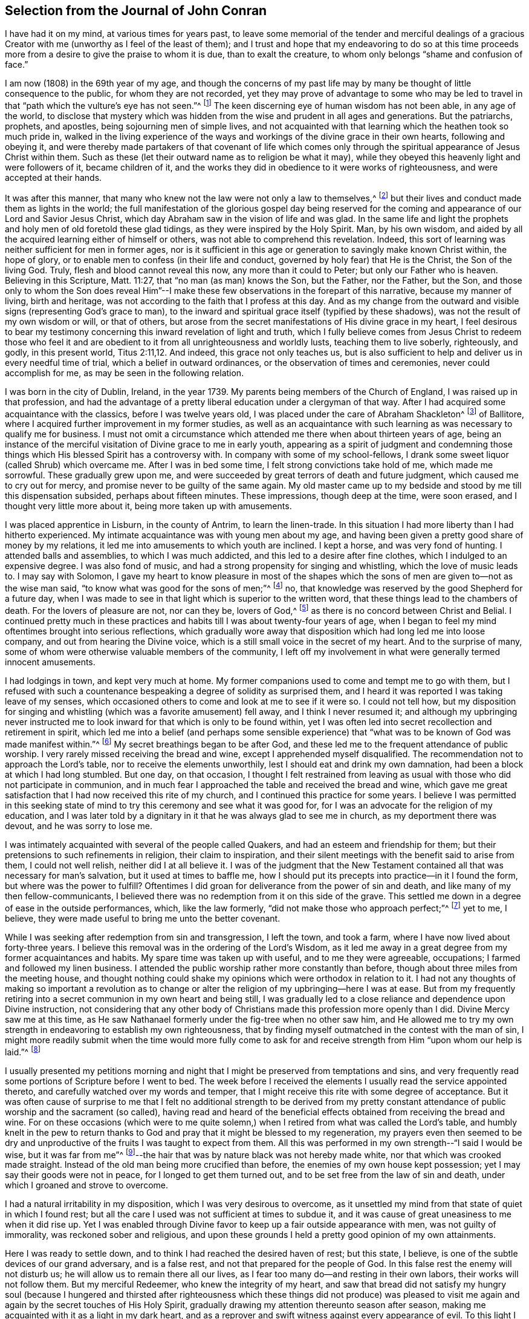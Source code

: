 == Selection from the Journal of John Conran

I have had it on my mind, at various times for years past,
to leave some memorial of the tender and merciful dealings of a
gracious Creator with me (unworthy as I feel of the least of them);
and I trust and hope that my endeavoring to do so at this time
proceeds more from a desire to give the praise to whom it is due,
than to exalt the creature, to whom only belongs "`shame and confusion of face.`"

I am now (1808) in the 69th year of my age,
and though the concerns of my past life may by many
be thought of little consequence to the public,
for whom they are not recorded,
yet they may prove of advantage to some who may be led to
travel in that "`path which the vulture`'s eye has not seen.`"^
footnote:[Job 28:7]
The keen discerning eye of human wisdom has not been able, in any age of the world,
to disclose that mystery which was hidden from the
wise and prudent in all ages and generations.
But the patriarchs, prophets, and apostles, being sojourning men of simple lives,
and not acquainted with that learning which the heathen took so much pride in,
walked in the living experience of the ways and workings
of the divine grace in their own hearts,
following and obeying it,
and were thereby made partakers of that covenant of life which comes only
through the spiritual appearance of Jesus Christ within them.
Such as these (let their outward name as to religion be what it may),
while they obeyed this heavenly light and were followers of it, became children of it,
and the works they did in obedience to it were works of righteousness,
and were accepted at their hands.

It was after this manner,
that many who knew not the law were not only a law to themselves,^
footnote:[Romans 2:14]
but their lives and conduct made them as lights in the world;
the full manifestation of the glorious gospel day being reserved
for the coming and appearance of our Lord and Savior Jesus Christ,
which day Abraham saw in the vision of life and was glad.
In the same life and light the prophets and holy men of old foretold these glad tidings,
as they were inspired by the Holy Spirit.
Man, by his own wisdom,
and aided by all the acquired learning either of himself or others,
was not able to comprehend this revelation.
Indeed, this sort of learning was neither sufficient for men in former ages,
nor is it sufficient in this age or generation to savingly make known Christ within,
the hope of glory, or to enable men to confess (in their life and conduct,
governed by holy fear) that He is the Christ, the Son of the living God.
Truly, flesh and blood cannot reveal this now, any more than it could to Peter;
but only our Father who is heaven.
Believing in this Scripture, Matt.
11:27, that "`no man (as man) knows the Son, but the Father, nor the Father, but the Son,
and those only to whom the Son does reveal Him`"--I make
these few observations in the forepart of this narrative,
because my manner of living, birth and heritage,
was not according to the faith that I profess at this day.
And as my change from the outward and visible signs (representing God`'s grace to man),
to the inward and spiritual grace itself (typified by these shadows),
was not the result of my own wisdom or will, or that of others,
but arose from the secret manifestations of His divine grace in my heart,
I feel desirous to bear my testimony concerning this
inward revelation of light and truth,
which I fully believe comes from Jesus Christ to redeem those who feel
it and are obedient to it from all unrighteousness and worldly lusts,
teaching them to live soberly, righteously, and godly, in this present world, Titus 2:11,12.
And indeed, this grace not only teaches us,
but is also sufficient to help and deliver us in every needful time of trial,
which a belief in outward ordinances, or the observation of times and ceremonies,
never could accomplish for me, as may be seen in the following relation.

I was born in the city of Dublin, Ireland, in the year 1739.
My parents being members of the Church of England, I was raised up in that profession,
and had the advantage of a pretty liberal education under a clergyman of that way.
After I had acquired some acquaintance with the classics, before I was twelve years old,
I was placed under the care of Abraham Shackleton^
footnote:[Abraham Shackleton was a well-known and
highly-respected elder in the Society of Friends.
He opened a boarding school in Ballitore, Ireland, in 1726,
and continued as head-master until 1756 when the administration of the
school was passed down to his able and pious son Richard Shackleton.]
of Ballitore, where I acquired further improvement in my former studies,
as well as an acquaintance with such learning as was necessary to qualify me for business.
I must not omit a circumstance which attended me there when about thirteen years of age,
being an instance of the merciful visitation of Divine grace to me in early youth,
appearing as a spirit of judgment and condemning those things
which His blessed Spirit has a controversy with.
In company with some of my school-fellows,
I drank some sweet liquor (called Shrub) which overcame me.
After I was in bed some time, I felt strong convictions take hold of me,
which made me sorrowful.
These gradually grew upon me,
and were succeeded by great terrors of death and future judgment,
which caused me to cry out for mercy, and promise never to be guilty of the same again.
My old master came up to my bedside and stood by me till this dispensation subsided,
perhaps about fifteen minutes.
These impressions, though deep at the time, were soon erased,
and I thought very little more about it, being more taken up with amusements.

I was placed apprentice in Lisburn, in the county of Antrim, to learn the linen-trade.
In this situation I had more liberty than I had hitherto experienced.
My intimate acquaintance was with young men about my age,
and having been given a pretty good share of money by my relations,
it led me into amusements to which youth are inclined.
I kept a horse, and was very fond of hunting.
I attended balls and assemblies, to which I was much addicted,
and this led to a desire after fine clothes, which I indulged to an expensive degree.
I was also fond of music, and had a strong propensity for singing and whistling,
which the love of music leads to.
I may say with Solomon,
I gave my heart to know pleasure in most of the shapes which
the sons of men are given to--not as the wise man said,
"`to know what was good for the sons of men;`"^
footnote:[Ecclesiastes 2:3]
no, that knowledge was reserved by the good Shepherd for a future day,
when I was made to see in that light which is superior to the written word,
that these things lead to the chambers of death.
For the lovers of pleasure are not, nor can they be, lovers of God,^
footnote:[1 Timothy 5:6]
as there is no concord between Christ and Belial.
I continued pretty much in these practices and habits
till I was about twenty-four years of age,
when I began to feel my mind oftentimes brought into serious reflections,
which gradually wore away that disposition which had long led me into loose company,
and out from hearing the Divine voice,
which is a still small voice in the secret of my heart.
And to the surprise of many,
some of whom were otherwise valuable members of the community,
I left off my involvement in what were generally termed innocent amusements.

I had lodgings in town, and kept very much at home.
My former companions used to come and tempt me to go with them,
but I refused with such a countenance bespeaking a degree of solidity as surprised them,
and I heard it was reported I was taking leave of my senses,
which occasioned others to come and look at me to see if it were so.
I could not tell how,
but my disposition for singing and whistling (which was a favorite amusement) fell away,
and I think I never resumed it;
and although my upbringing never instructed me to
look inward for that which is only to be found within,
yet I was often led into secret recollection and retirement in spirit,
which led me into a belief (and perhaps some sensible experience)
that "`what was to be known of God was made manifest within.`"^
footnote:[Romans 1:19]
My secret breathings began to be after God,
and these led me to the frequent attendance of public worship.
I very rarely missed receiving the bread and wine,
except I apprehended myself disqualified.
The recommendation not to approach the Lord`'s table,
nor to receive the elements unworthily, lest I should eat and drink my own damnation,
had been a block at which I had long stumbled.
But one day, on that occasion,
I thought I felt restrained from leaving as usual
with those who did not participate in communion,
and in much fear I approached the table and received the bread and wine,
which gave me great satisfaction that I had now received this rite of my church,
and I continued this practice for some years.
I believe I was permitted in this seeking state of mind
to try this ceremony and see what it was good for,
for I was an advocate for the religion of my education,
and I was later told by a dignitary in it that he was always glad to see me in church,
as my deportment there was devout, and he was sorry to lose me.

I was intimately acquainted with several of the people called Quakers,
and had an esteem and friendship for them;
but their pretensions to such refinements in religion, their claim to inspiration,
and their silent meetings with the benefit said to arise from them,
I could not well relish, neither did I at all believe it.
I was of the judgment that the New Testament contained
all that was necessary for man`'s salvation,
but it used at times to baffle me,
how I should put its precepts into practice--in it I found the form,
but where was the power to fulfill?
Oftentimes I did groan for deliverance from the power of sin and death,
and like many of my then fellow-communicants,
I believed there was no redemption from it on this side of the grave.
This settled me down in a degree of ease in the outside performances, which,
like the law formerly, "`did not make those who approach perfect;`"^
footnote:[Hebrews 10:1]
yet to me, I believe, they were made useful to bring me unto the better covenant.

While I was seeking after redemption from sin and transgression, I left the town,
and took a farm, where I have now lived about forty-three years.
I believe this removal was in the ordering of the Lord`'s Wisdom,
as it led me away in a great degree from my former acquaintances and habits.
My spare time was taken up with useful, and to me they were agreeable, occupations;
I farmed and followed my linen business.
I attended the public worship rather more constantly than before,
though about three miles from the meeting house,
and thought nothing could shake my opinions which were orthodox in relation to it.
I had not any thoughts of making so important a revolution as to
change or alter the religion of my upbringing--here I was at ease.
But from my frequently retiring into a secret communion in my own heart and being still,
I was gradually led to a close reliance and dependence upon Divine instruction,
not considering that any other body of Christians
made this profession more openly than I did.
Divine Mercy saw me at this time,
as He saw Nathanael formerly under the fig-tree when no other saw him,
and He allowed me to try my own strength in endeavoring to establish my own righteousness,
that by finding myself outmatched in the contest with the man of sin,
I might more readily submit when the time would more fully come to ask
for and receive strength from Him "`upon whom our help is laid.`"^
footnote:[Psalm 89:19]

I usually presented my petitions morning and night
that I might be preserved from temptations and sins,
and very frequently read some portions of Scripture before I went to bed.
The week before I received the elements I usually read the service appointed thereto,
and carefully watched over my words and temper,
that I might receive this rite with some degree of acceptance.
But it was often cause of surprise to me that I felt no additional strength to be derived
from my pretty constant attendance of public worship and the sacrament (so called),
having read and heard of the beneficial effects obtained
from receiving the bread and wine.
For on these occasions (which were to me quite solemn,)
when I retired from what was called the Lord`'s table,
and humbly knelt in the pew to return thanks to God
and pray that it might be blessed to my regeneration,
my prayers even then seemed to be dry and unproductive
of the fruits I was taught to expect from them.
All this was performed in my own strength--"`I said I would be wise,
but it was far from me`"^
footnote:[Ecclesiastes 7:23]--the hair that was by
nature black was not hereby made white,
nor that which was crooked made straight.
Instead of the old man being more crucified than before,
the enemies of my own house kept possession; yet I may say their goods were not in peace,
for I longed to get them turned out, and to be set free from the law of sin and death,
under which I groaned and strove to overcome.

I had a natural irritability in my disposition, which I was very desirous to overcome,
as it unsettled my mind from that state of quiet in which I found rest;
but all the care I used was not sufficient at times to subdue it,
and it was cause of great uneasiness to me when it did rise up.
Yet I was enabled through Divine favor to keep up a fair outside appearance with men,
was not guilty of immorality, was reckoned sober and religious,
and upon these grounds I held a pretty good opinion of my own attainments.

Here I was ready to settle down, and to think I had reached the desired haven of rest;
but this state, I believe, is one of the subtle devices of our grand adversary,
and is a false rest, and not that prepared for the people of God.
In this false rest the enemy will not disturb us;
he will allow us to remain there all our lives,
as I fear too many do--and resting in their own labors, their works will not follow them.
But my merciful Redeemer, who knew the integrity of my heart,
and saw that bread did not satisfy my hungry soul (because I hungered and thirsted
after righteousness which these things did not produce) was pleased to visit
me again and again by the secret touches of His Holy Spirit,
gradually drawing my attention thereunto season after season,
making me acquainted with it as a light in my dark heart,
and as a reprover and swift witness against every appearance of evil.
To this light I gave heed, and rejoiced in it,
but I must say I then knew it not as I have since come to know it.
I believed it was divine,
but my mind being so limited by the prejudices of my upbringing
in favor of that religious profession I was taught to believe in,
I did not look for, neither did I expect to feel _in myself,_
the second appearance of our Lord Jesus Christ without sin unto salvation.^
footnote:[Hebrews 9:28]

My views and expectations were outward, my worship was only in the outward court,
which was trodden by the Gentile spirit.^
footnote:[Revelation 11:2]
I sought for Him without,
whom my soul secretly desired to find--a Savior who
was promised to save us _from_ our sins, and not _in_ them.
Sin had become so exceedingly sinful to me, that my cry at times was, "`a Redeemer,
or I perish;`"--but I found Him not--I was seeking the living amongst the dead,
and the outward law could not make perfect those who draw near.
He whom I was seeking had risen,
and the day was coming upon me that these empty forms and shadows were to flee away.
All my endeavors in my own strength, will, and wisdom, proved ineffectual,
but the Sun of Righteousness was now arising with healing in His wings,
in order to bring forth that life in me which is hid with Christ in God.
And when the day of the Lord`'s power came upon all those things I thought so much of--like
my attainments in a religious life and conduct--it burned as an oven,
and consumed everything of that nature,
that the Lord alone might rule and reign in my heart, whose right it is.
My righteousness appeared to be as filthy rags,
and was not sufficient to cover my nakedness.
I could then say with holy Job, "`Naked I came into the world,
and naked I shall go out,`"^
footnote:[Job 1:21]
and unless You, oh Lord, cover me with a new garment,
this fig-leaf covering cannot hide me from your judgments--which
judgments then began to be revealed in my soul.

I had been in the practice of going occasionally
to the meetings of Friends for years past,
but as my spirit began to long after more durable riches than I had already obtained,
I attended them more frequently; yet cannot say I felt myself much benefited thereby.
For, although I knew the people called Quakers made profession
of a more spiritual religion than other people in this land,
I was not then capable of forming a just judgment of that which
I had only heard of by the hearing of the outward ear.
My spiritual eye had not been then anointed,
by which alone I could see the wonders of the new creation of God,
in and through His dear Son, Christ Jesus.
The time had not yet come that the Lord would enter into His temple,
and the earth would be moved at His divine presence,
who indeed is the Lord of the whole earth, and worthy to be feared, honored, and obeyed!

While I was in this seeking frame of mind, I attended a Province Meeting held in Lurgan.
In the first sitting a Friend spoke upon this portion of Scripture, "`Behold,
I stand at the door and knock: if any man hears My voice and opens the door,
I will come in to him, and will dine with him and he with Me.`"^
footnote:[Revelation 3:20]
I did not find this testimony produced any good effect in me,
for I was built up in a good opinion of the religious profession of my education,
and I did not see much in the lives and conducts of many amongst the Quakers
that induced me to give them much preference over my fellow-professors.
Moreover, I did not comprehend the nature or use of silent meetings.
There was a Friend there from Pennsylvania named Robert Willis,
who I think was silent in that sitting.
Upon Friends gathering into the Meeting for Discipline, I went in,
not knowing the impropriety of it;
and though there were doorkeepers they let me pass
on as they observed a solemnity in my countenance.
During the pause of silence Robert Willis spoke.
What he said I could not tell, for my mind was gathered into inward silence;
but such a power broke in upon me that I was greatly broken into tears,
and my whole body was shaken in an extraordinary manner,
attended by a feeling of divine Life to arise within me.
And though it brought a spirit of judgment with it, yet it left a healing virtue,
so that I then thought I would not be ashamed to
confess to the Truth in the public streets,
let the shame be ever so great.
The cross then was nothing to me when compared with
the treasure which I found hidden in my heart.
I was then determined to sell all,
so that I could gain this pearl which I had been
searching for so long in vain among the rubbish.
Oh, I remember that day, how I did rejoice!
A new song was put into my mouth, even praises to my God!

I do not expect any other but that this statement will be called enthusiasm,^
footnote:[_Enthusiasm_ was a word frequently used at this
time to refer to religious fanaticism or emotionalism.]
or the effects of a disturbed or warm imagination,
by those who have never been acquainted in themselves
with the like happy and blessed experience,
which I call (with respect to myself) the beginning
of the new creation of God in Christ Jesus.
The Gospel, in the days of the first messengers,
was termed "`foolishness`" by the worldly-wise and prudent.
An eminent preacher of it was told that "`too much learning had made him mad.`"^
footnote:[Acts 26:24]
Indeed,
their lives were counted as madness because the life they then lived was in Christ Jesus,
while the lives of those who condemned them were after the flesh, fulfilling its lusts.
On the other hand, I fear there are many who make a profession with me of these things,
and yet do not truly comprehend them;
for we have nothing that is good but what is given to us by God,
and if we are not concerned to ask wisdom from Him, we shall not receive it,
for the promise remains to be to those who ask.
Some among us do ask, but they ask amiss,
asking something from the outward form which it cannot give.
To these states I shall not use any reasoning to strive to convince them of their error,
having the experience in myself how hard, no, I may say,
_how impossible_ it would have been to have convinced me of
these truths until Divine Mercy was extended to me.
But by a simple operation of His power (comparable to the clay and the spittle) He opened
my blind eyes so as in measure to enable me to see the light of His glorious countenance,
and to confess Him before men.
But I write these things for the way-faring man and woman who are traveling to Zion,
and who can read me in their own experience,
to encourage them to hold on their way and to let no discouragements
they may meet with in their wilderness travel,
cause them to look back to Egypt;
for it is only those who hold out to the end that will be saved.

I was now very much reduced to silence, and my spirit oftentimes turned inward,
waiting and looking after Him whom my soul loved.
I thought,
having found Him of whom Moses and the prophets did write--whose
blessed day Abraham saw in the vision of life,
and was glad,
and whose blood of sprinkling speaks better things than that of
Abel--that now the Egyptian bondage of sin was at an end;
which perhaps was the case with Israel formerly,
when Moses brought a message to them from the God of their fathers,
commanding Pharaoh to let Israel go and worship their God.
But spiritual Pharaoh was not to be so easily prevailed against as I thought.
When he found I was for moving out from under his government,
and journeying to the promised land,
submitting myself day after day to the guidance of
the cloud by day and the bright flame by night,
I was closely pursued by him, his horsemen and chariots,
as if they were determined I should not escape from them.
The power with which they were permitted to try me was great,
so much so that I thought there was no power so great,
not having as yet experienced the coming of Him who was stronger than they,
clothed with the power of His Father, to spoil the strong man of his goods, turn him out,
and take possession for Himself.
This is the work of regeneration,
so little known by the worldly-minded professors of Christianity.
This is the glad tidings of the gospel (the power of God),
preaching and teaching liberty to the captive,
and the opening of the prison doors to those who
had been bound by the chains of darkness and sin.
This is not the work of a day,
or of a year--perhaps it may be the work of the greatest part of our lives,
going on towards perfection as the apostle Paul declared,
"`Not that we are already perfect;`" though he had been a preacher of the great
and acceptable year of the Lord in Arabia and the nations round about.
Thus the command of our Lord and Master must be remembered in every stage of our journey,
to "`watch and pray.`"

Oh, the terrors that surrounded me by day and by night,
lest the enemy should overpower me and bring me back to the house of bondage,
now that I had been made a partaker (in some measure)
of the glorious liberty of the sons of God!
One temptation after another was presented to me,
some in the wisdom and guile of the serpent,
others in the blasphemous roars of a lion that were spiritually uttered in my hearing.
But I found by experience that my peace and safety
were found in deep retirement of spirit and silence;
and though the subtle adversary came only to kill and to destroy,
yet his waters turned God`'s mill, and drove me home,
to seek for help where help was laid; and in due time I found it to be there.
Deep indeed were my conflicts,
so that I felt willing to exchange conditions with the laboring poor,
if I might find peace with God and remission of past sins.

In Eleventh Month, 1772, I attended the Half-year`'s Meeting in Dublin.
At this time I had not made any alteration in my dress or appearance,
it was pretty much in the usual way of other people.
In one of the meetings for worship I felt my mind drawn into deep
silence--every outward consideration seemed to be withdrawn,
and a deep solemnity was the covering of my spirit, which I very much gave up to,
having found my strength at times renewed by it.
At this time Robert Willis stood up, and what he delivered I believe I did not then know,
nor have I since,
but I felt my lost state and condition so set before me in the secret of my soul,
that with the anguish of it I cried for mercy;
for I thought the pit was open and ready to receive me,
and all the horrors of it surrounded me.
This visitation of judgment, with the terrors attending on it,
brought me very deep and low in my mind,
but I found the Divine fear to operate as a fountain of life,
preserving me more from the snares of sin and death than the many years of will-worship^
footnote:[Will-worship is a term used to refer to
any form of worship that is according to the will,
time, and resources of man.
See Colossians 2:23 KJV]
I had formerly been in the practice of.
I could now say, from a fearful experience, that my Redeemer lived,
and was a God near at hand and not afar off,
and that He was of purer eyes than to behold sin of any kind with any degree of approbation.
I returned home much humbled, was often in retired silence,
and diligently searched the Scriptures to find some relief to my troubled mind;
and I can bear my testimony to them, that they are the Scriptures of the Spirit of Truth,
given forth by holy men of old as they were inspired of the Holy Spirit;
for I found the same Divine Spirit bearing witness to them in my spirit,
and opening to me counsel and instruction, to my edification and comfort.

It was then that the Lord`'s judgments were revealed in my earth,
that I might thereby learn righteousness.^
footnote:[Isaiah 26:9]
All my sins and my transgressions, which were many, were set in order before me;
it appeared that a book of remembrance had been kept on high,
and that nothing was forgotten.
Oh, the terrors of those days,
when the righteous Judge of the living and the dead sat in judgment in my soul,
arrayed in terrible majesty and power,
not only to search out the most hidden things (as
if nothing was to escape His all-seeing eye),
but I was made livingly sensible that He also had the power to cast into hell.
Day after day uttered speech, and night after night declared knowledge,
that there was no repentance in the grave,
and that repentance and remission must be done in these bodies.
For hours I have been on my knees with uplifted hands, asking for mercy,
and sometimes apparently brought to the brink of everlasting
death before I could feel remission of sin.
My duty to my parents was brought under scrutiny, and I had to make a close inquiry,
in great fear; for they both were dead,
and I had now no ability to make recompense for past wrongs.
But in this I had the peaceful answer to make,
that I had not ever willfully disobliged or behaved undutifully to them.
Oh, you children, let me entreat you, in the fear of the Lord,
"`obey your parents in the Lord, for this is well-pleasing`"^
footnote:[Colossians 3:20]
in His holy sight; and you who act in a light or careless manner with your parents,
and trouble them by your disobedient conduct, I am persuaded of it,
you will have to answer for it in this world, or in that which is to come.

Now, to speak on a subject that such great numbers of people (whom I prefer over myself in
acquired knowledge and natural understanding) place so great a dependence upon,
is hard for me;
yet I cannot easily avoid relating my experience
concerning that formal religious profession I made,
when all my deeds of righteousness (so called) and unrighteousness were
brought before the great tribunal that was now set up in my heart.
I saw that when the true church fled into the wilderness,
and the great red dragon cast out his floods of persecution after her,
there was a place prepared for her there for a time, times and half a time.^
footnote:[Revelation 12:1-7]
Then it was that the wisdom of men got into dominion,
and sat as antichrist in the temple of man`'s heart,
where Christ before had sat and ruled as the Head of His church.^
footnote:[2 Thessalonians 2:3-4]
Then they apostatized from the true faith, which was His Divine gift to His church;
and having lost the light in the darkness of the human understanding,
they set up a form of godliness, denying the only power that can produce it.
And instead of the true and living faith "`which was once delivered to the saints,`"^
footnote:[Jude 1:3]
they established creeds and forms of prayer that suited every state and condition,
thereby turning the people from feeling their own states
and conditions as they really were in the sight of God.
And though men perhaps felt secretly judged for these things,
they were taught to trust in prayers and supplications made
ready for them some hundred years before they were born;
even when the Divine Spirit (who wills not the death of
him that dies) was ready to make intercession for them,
not in a set form of words aptly joined together,
but in sighs and groans which none else could utter for them.

With regard to prayers in a set form being presented
at the throne of grace by unregenerate man,
who is in a state of moral depravity--I am persuaded they are an abomination to God,
and will not meet with His acceptance.
"`First make the tree good, and the fruit will be good also;`"^
footnote:[Matthew 12:33]
but it is Christ alone, the good Husbandman, that can make the tree good,
and then He will eat of the fruit.
I was in the practice, night and morning, of saying prayers in a form,
in as humble a manner as I knew how.
This the Lord bore with in the days of my ignorance; but when in the light,
I saw how will-worship was not acceptable in His holy sight, and had forsaken it,
yet I continued for a time in this practice.
One night, as I was on my knees, I felt such a terror take hold of me,
that I quickly rose,
and never dared afterwards proceed in the same formal manner of praying.

When the true church came out of the wilderness (which she has done in these latter days^
footnote:[Referring to a return to the life and purity of primitive
Christianity experienced by many in the early Society of Friends.]),
she came out leaning on the breast of her Beloved--laying
aside all useless forms and ceremonies that do not profit,
and solely depending upon the immediate teachings of the
grace of God and the revelations of His Holy Spirit.
In this way, antichrist was dispossessed of his rule and government in the church,
and Christ took to Himself His own power and authority to rule and govern,
who also appoints His own servants,
and qualifies them for the several uses and purposes
which He (in His holy wisdom) has allotted,
sending them forth, and telling them, "`Freely you have received, freely give.`"
These seek no man`'s silver or gold, or apparel, but supply their own necessities,
and those of others, by the labor of their hands.

Although I had suffered deeply, as I thought, in the hour of judgment and of burning,
yet those things which I had suffered were only as the beginning of sorrows.
The ground of the heart was not to be lightly turned up.
No, the gospel plough needed to be introduced, the fallow ground broken up,
and I was to sow no more among thorns.
The terrors of God`'s judgments were often set before my mind,
and made such deep impressions upon me as I believe will never be erased.
It is a truth past all contradiction with me,
that the Divine Spirit will not dwell in a temple which
He has not previously cleansed in a great degree.
I speak now to you, my beloved brethren and sisters,
who have in your own experience known your measure of the depths of Satan,
and have been brought out of Egypt with a strong hand and an outstretched arm,
and have known Christ`'s baptism to be with fire and the Holy Spirit.
This is the only baptism which affords "`the answer of a good conscience towards God,`"^
footnote:[1 Peter 3:21]
and cleanses both flesh and spirit.

To relate much more of the inscrutable judgments of God,
which are past finding out except by the experience of them,
may not be needful for me to do at present.
I may say that "`day after day uttered speech,
and night after night declared knowledge.`"^
footnote:[Psalm 19:2]
Quietness succeeded these fearful voices uttered from the mount,
which came not through man nor by man; indeed,
in these things man had no share or portion.
Remission of the past sins seemed to be spoken in this quiet frame,
and a voice that said, "`go and do so no more.`"

I was now brought into the school of Christ,
to be instructed by Him in that inward law which
was to be the government of my future life.
The old wine was poured out, the old heavens were rolled up as a scroll,
and I willingly surrendered them to the fire.
I conferred no longer with flesh and blood,
but gave up to the heavenly vision and bowed down my ear to instruction,
for "`He spoke now as never man spoke.`"^
footnote:[John 7:46]
Instead of "`whetting His glittering sword and laying hold of judgment,`"^
footnote:[Deuteronomy 32:41]
He became my shepherd,
and drew me to follow Him in the new way by the shepherd`'s crook of His love,
sometimes leading me into green pastures and refreshing my poor disconsolate mind.
Then I thought I would joyfully run the way of His commandments and never be weary.
And here I would gladly have made my tabernacle, but I had to go down from the mountain,
and pass through the winter season,
and mourn the absence of Him whom my soul was now taught to love,
for the savor of His ointment was delightful unto me.

The same Divine seed of light and life which led me out of the
forms and ceremonies to worship the Father in spirit and in truth,
also led me by its secret teachings into a straight and narrow
way with regard to all superfluities in dress and speech;
and the same power has preserved me in it to this day,
and I trust will do so to the end--for with Him there is no variation or shadow of turning.
Simplicity of dress and speech is fitting for a humble follower of a crucified Savior.
Many find a cross in the practice of these things,
for they openly declare to others whose disciples we are.
Children of the world, in their foolish and vain hearts,
despise the wisdom of God in these little things,
which are intended to crucify us to the spirit of the world,
with all its pomps and vanities.
These are ashamed of the cross,
and would rather enjoy the pleasures of a sinful world (which are only for a
season) than suffer affliction with the people of God by the scoffings of men.
Although I knew that the Quakers held these testimonies,
and that they were outward marks of communion with them,
nevertheless I was desirous to see and know the ground of them in myself,
and not to embrace anything of such great importance except from a clear conviction
that it was from the living Foundation which God had laid in my heart,
and not from man.

The practice and use of the plain language is consistent with the
rules of grammar and the language of holy men of old,
as the Scriptures bear testimony; yet I was desirous to prove all things,
to bring them to the standard of truth in my heart, and if they stood the test,
then to cleave to them.
When in a state of spiritual infancy, I began to use this language sometimes,
but at other times I did not.
My near kinsfolk, I heard, said I was beside myself,
and it was therefore a cross to speak this way in their presence.
But denying the cross brought sorrow and weakness along with it,
and also a fear that if I went down the steps of Jacob`'s ladder I would find it more
difficult to recover the ground I had lost than to ascend to another step.
The prospect of the glorious crown of righteousness that
was set before me as attainable through faithfulness,
encouraged me to press forward; and as I endeavored to do so I grew stronger,
the yoke became easier and the burden light.
And when through inadvertence an omission occurred (for
after this time I never dared willfully to transgress),
I always felt wounded in my spirit.

The change in my dress was a great cross, as I was always given to fashionable clothes,
and at this time had various suits of apparel of this sort.
I felt a solemn covering to come over my spirit early one morning while in bed,
which drew me into deep silence and attention.
I then felt it required of me to conform to the simple appearance of Christ`'s followers.
His garment was all of one piece; so ought mine to be--of one piece with my speech,
my life and my conduct.
This felt to me a severe stroke; no shelter was now left for me,
but I must appear as a fool to the world.
My speech and then my garments would betray me, that I had been with Christ,
and professed myself to be one of His disciples.
I wept bitterly,
and pleaded the cross it would be to me before my friends and acquaintances,
and the loss it would cost me in my present clothes;
but the Lord was silent before my complaints,
and the leaven worked in the lump until the whole man was leavened into submission.
Then I ran the way of His commandments with joy and alacrity of heart,
so much so that I have heard in passing some people
say they would give their oath that I was a Quaker.
"`Oh!`" says my spirit, "`that the whole family of God were so conspicuous,
even on the outside, that thus it might be clearly seen who it is they serve!`"

Another testimony we hold is,
that we cannot with a good conscience contribute in any way to support the ministry
of any church that derives its maintenance from their service at the altar.
For we believe in this day that Christ is the head of the true church militant,
and that His promise made before He ascended to his Father, "`Lo, I am with you always,
even to the end of the world,`" is fulfilled,
His Divine presence being felt wherever two, three,
or more of His living children are met and assembled in His name.
This being a truth that we fully believe,
we are feelingly made aware that He (the Head of this body) still
qualifies and sends forth servants and handmaids to minister,
first preparing them for His work and service by various dispensations,
baptisms and spiritual washings,
and then handing to them the bread which He has broken and blessed,
so that they have bread to give to the multitude, without any addition of their own.
And these, knowing in whom they have believed,
will neither pay nor receive wages from any man as the price of their labor;
for they are persuaded that He whom they serve is faithful and true,
and having received their ministry without fee or reward, they freely give it,
looking to Him who sent them for their recompense,
which is the sheaf of peace in their bosom.

Upon reading this account, some unbelieving person may ask,
how did I know that the subtle adversary had not put on
the appearance of an angel of light and deceived me?
I answer such a one in the words of our blessed Lord, which are the words of truth:
He says, "`My sheep know My voice, and follow Me,
and the voice of a stranger they will not follow.`"
Moreover we are told to follow after those things which make for peace,
and those whereby we may edify one another.
And truly,
I never found anything but peace as the consequence
of unswerving obedience in these particulars.

I have now given a brief recital of the cause I had to unite in religious
fellowship with those with whom I have since continued to walk.
And though I have been subject to many scoffings and mockings from some of my kindred,
as well as from many others,
I was mercifully enabled not to turn my cheek from the smiter,
but to bear them for His sake who suffered more and worse from sinful and perverse men.
I rejoice and give thanks to my merciful Redeemer,
that He has in mercy called me out from customs I had received,
and has given me a portion in His service and fellowship with His people.
And I write these things hoping they may be blessed
to some wayfaring traveller in the same road,
that they may become as way-marks to them,
and thereby show that this is not an unbeaten path,
but others have travelled it before them, and found safety.

In some of those seasons of deep baptism before related,
it used to spread upon my mind that the Lord had a service for me,
to make use of me in His church and family.
This brought a great fear over my mind,
lest Satan (whose power in deceiving I was now measurably acquainted with)
should put on the appearance of an angel of light and deceive me,
and so I should become a vessel marred upon the wheel.
The preparation of the heart in man,
and the answer of the tongue in this arduous concern, must be of the Lord alone.^
footnote:[Proverbs 16:1 KJV]
Man must give up his wisdom,
and his acquired knowledge must be submitted to Divine direction,
and only such abilities be retained as Divine wisdom may see fit to make use of,
although it may make us appear as fools to those who before thought otherwise of us.
Yet this low state is given to us in mercy, to humble us,
that we may depend upon nothing of our own, or upon former knowledge of doctrines,
unless we feel them renewed in the life and Spirit,
that thereby all our fresh springs in and unto service,
may be in Him our Head and holy high-priest.

What humiliations are necessary to bring us to that
standard where God is pleased to teach of His ways!
And how unwilling are too many to come up to this standard or to be measured by it!
But when His righteous judgments are in the earth, it is then, and then only,
that we are willing to learn righteousness.
In this important engagement it may be said, He leads Israel as a flock,
and brings them oftentimes into green pastures,
and causes them therein to lie down as at noon.
This indeed is a great mystery which the worldly-minded professor of religion knows not,
neither can he, because it is only spiritually discerned by them for whom it is prepared.
This was the case with the disciples formerly, when it was said,
"`Unto you it is given to know the mysteries of God`'s kingdom,
but to the rest it is given in parables.`"^
footnote:[Luke 8:10]
The true ministers go forth "`without money bag or knapsack,`"^
footnote:[Luke 22:35]
without depending on anything but the call to present service.
They do not think that their former experiences,
or the simple concurrence of their brethren and sisters (the laying on of the hands
of the elders) are a sufficient qualification for them to officiate in the church.
Instead, they must wait for the fresh anointing; and if it is not afforded,
then they are silent, and must continue waiting upon their Lord and Master girded,
till He is served.^
footnote:[Luke 17:8]
And these baptized servants are so zealous for the honor of their Lord,
that they neither seek nor receive wages from any other hand but His.
Indeed, they are willing to spend their own,
and be spent in health and constitution in His service,
knowing that when He comes His reward of peace is with Him.

After being near two years in this school of religious experience,
in which I thought I had made some proficiency,
and feeling a degree of justification to follow the dispensation
of condemnation (which also had its glory),
I thought the time was near at hand that I should be called upon to invite others to
come and try for themselves how good the Lord is to those that love and fear Him.
In meetings I used at times to feel the Word of Life dwelling in my heart,
with a flow of living language that seemed to be addressed to various states present,
but I dared not venture to utter it in words;
and I do not recollect I felt any condemnation for not doing so at that time.
In managing my outward business, in the garden and fields by myself,
I have sometimes felt a living language in my heart,
as if I were addressing an assembly of people.
It used to begin so imperceptibly to myself,
that it would be moving or flowing in me some minutes
before I would turn my attention to it;
but when I did, it increased so much as to bubble up like a spring,
which then broke me into tears and left a sweet savor of peace and comfort behind.
These, I believe, were only the first-fruits of the Spirit,
and like a ministration of preparation for the important work of the ministry.
Some, I fear, have mistaken this preparation for the work itself,
and so have been born before their time,
and have not come to be of that use and service in
the church that they were designed for.
The prophet Elijah (I believe) was tried with something
of a similar experience on the Mount,
but was mercifully saved from going forth till he heard the "`still
small voice`" distinctly inquiring of him why he was there.
With some the fire is too hot,
and they flinch from the hour of His judgments before the vessel is fully dried.
These cannot contain the new wine, become leaky, and allow it to run out and be spilled,
to the injury of the family of God and to their own great hurt.
Such should return again to the Potter`'s house, be put upon the wheel,
and learn to become as the passive clay,
willing to be formed and fashioned into whatever vessel
the great Potter may see fit for His own use.

These prospects of service in the church then died away,
though I received much encouragement from some Friends
with whom I travelled in their services for Truth,
as well as by letters from others;
but such encouragements never caused me to exercise a gift I had not as yet received.
I was exceedingly careful over myself, that I should not be a vessel marred on the wheel.
Therefore, covering my head with my mantle, I waited for the still small voice,
which came (I believe) a full three years after this,
but in the meantime I was not left comfortless.
The work of regeneration was going forward,
and living experiences often fell to my lot in my travels,
which were very frequent in this nation, but I think I never once declared them publicly.
I kept carefully to meetings, except when sickness prevented me.
This was a duty impressed on my mind at an early period,
and I think I can say I never allowed the cares of the world to stand in the way of it;
and though I gave up many opportunities by which others amassed large property,
yet I was diligent in my business, procured a sufficiency for my family,
and was enabled to entertain strangers who came to my house.

But when the time was approaching that I should publicly
tell to others what the Lord had done for my soul,
it was preceded by a long and dreary wilderness travel, without dew or rain,
so that I was made willing in this encampment to submit to anything,
if the cloud might be removed from the tabernacle,
and the bright flame once more appear as the signal to move on.
Wonderful indeed are all the Lord`'s ways, and past our finding out,
even by our former experiences.
They are known only by standing still to see the salvation of God.
In this depressed frame of mind I went to a neighboring
meeting where there were to be two women Friends from England.
In the afternoon meeting, I felt the burden of the Word as a fire,
and after resisting it a great part of the meeting,
I stood up with these words which our blessed Lord used when He wept over Jerusalem,
"`Oh!
Jerusalem, Jerusalem, you that kill the prophets,`" etc.,
and then sat down in such peace as I think I never felt before,
which continued the rest of the evening, under a solemn covering.
I accompanied the said Friends in their journey northward,
and did not speak again in public for some weeks, till we came to Ballymurry,
where my mouth was again opened in a short testimony,
and in such great weakness that I often thought there
was scarcely ever a child born in so weak a condition.
In fact, I was so long in finding my feet in the work of the ministry,
that for years after this, when I had a concern to go abroad in the service of Truth,
I attached myself to some other traveling minister,
for I thought myself more secure under their wing.
In this weak state I was mercifully dealt with by the Lord,
for what was given me to say would be repeated in my heart
very many times before I could stand up to deliver it,
and the Friends with whom I travelled were made easy with my company,
so as to admit me willingly.
I can say I had a merciful and good Master to serve,
who oftentimes condescended to the low state of His servant,
and bore with my many weaknesses.

I was received a member of Lisburn Monthly Meeting in the year 1773,
from that to the year 1775, my mind was under deep exercises and various probations,
learning the law that is written on the heart.

[.offset]
+++[+++In the year 1774, John Conran accompanied Esther Tuke (of York) to some meetings,
she being then traveling in religious service in Ireland.
Soon after her return home, she wrote him the following letter.]

[.embedded-content-document.letter]
--

[.salutation]
Esteemed Friend,

I have often remembered you since we parted,
with strong desires that stability and faithfulness may be the girdle of your loins,
and pure wisdom your guide in the path which I trust your feet have been turned into,
which leads through the wilderness and the Jordan to a settlement in the land of promise,
which I doubt not you have at times had a sight of.
Various, according to our different dispositions,
are the dispensations which Infinite Wisdom sees necessary
for us to pass through in this journey from Egypt to Canaan,
but all for this great end: to reduce self, and thoroughly purify from all uncleanness,
both of flesh and spirit, to subdue the evil, make all things new and all things of Him.
Great is this work, and many have known it rightly begun, have entered into the way,
and run well for a time, but one thing or another has hindered them.
Some have been like the young man who came to inquire
of Jesus what further good thing he should do,
and turned away sorrowful at the reply, "`Sell all.`"
Here indeed is the trial.
All the treasure we have--be it our own wisdom, righteousness,
or whatever else--must be parted with, and that innocent, sweet, simple,
child-like state must be experienced which desires the sincere milk of the Word,
that their growth may be thereby.
May your growth be this way, from a child`'s state, to man`'s state, etc.,
and then the great end of the Lord in so remarkably calling you will be answered,
to His glory and your own everlasting peace.
For then will you be formed for Himself, and will show forth His praise.
But beware of notions, my dear friend, and feeding on the tree of knowledge;
it remains to be forbidden fruit which a cunning and subtle adversary presents.
The Lord`'s servants are the poor in spirit, the meek, whose joy is increased in Him,
but who have no might of their own--truly, they have nothing, and can do nothing,
except as fresh strength from Him is administered.

[.signed-section-closing]
Your sincere friend,

[.signed-section-signature]
Esther Tuke.

--

About this time, two women friends, Mary Robinson and Barbara Drewry,
came here in the course of their religious service,
and feeling my mind drawn to accompany them to several meetings in Ulster province,
I did so.
I then went with them to Dublin,
and from there through the two provinces of Leinster and Munster.
As we went forward in our journey,
we were at times favored with a sweet and open conversation,
and permitted to relate many things that I believe were advantageous to each other.
I thought I found my dear friend, Barbara Drewry, often had a polishing effect upon me,
and her remarks upon and corrections of my weakness and faults,
were wonderfully refreshing and comforting, which made me not regret my journey,
which was a truly satisfactory one to me.

On our way from Ross to Clonmell, we were accompanied by several Friends,
some of whom I thought seemed like the ox unaccustomed to the yoke; for their behavior,
though innocent, indicated such confusion and lack of regulation,
that it gave me much pain and disquiet,
and though I used some care to keep still at times,
yet I found their conduct was contagious.
On this and other occasions I have found myself very
much weakened by being in the company of mixed persons,
especially with those who have felt or known little of the Lord`'s discipline in themselves.
And I am ready to conclude, with regard to myself,
that the conversation of such people fastens upon me,
and by giving way to it (by degrees,
and that almost insensibly) I become in measure leavened into a like spirit.
This is a cause of pain and disquiet to my mind--to feel disorder instead of that stillness,
which I esteem one of the safest habitations to dwell in.
I hope this observation may be of use to me,
and produce the merciful effect of warning me to abstain from mixed companies,
and from those whose minds have never been regulated by Truth,
and brought into some degree of order.
I have found, when in company,
that my strength in measure consists in always remembering in whose presence I am,
and thus being careful to watch my lips,
that my conversation be only that which is permitted to me.
When this is carefully attended to, I am often in silence,
which I believe gives strength, and when conversation is brought on in this way,
it is edifying, and leaves a savor on the mind that is refreshing.
On the contrary, I have experienced that a free conversation occasioned by
answering every question asked in such mixed companies,
leads the mind insensibly beyond its proper watch,
and into a variety of subjects with which the regulated mind has no reason to meddle.
And after such a conversation, I have felt myself reduced to weakness, confusion,
and disorder, and at times have been almost ready to faint in spirit.

I arrived in Dublin the 8th of eighth month, where I left my dear companions,
and returned home.
In this journey, I said nothing in any of the meetings, either for worship or discipline,
yet I believe it was a profitable time to me, having my spiritual faculties exercised,
and feeling a further degree of strength and experience afforded
to bear the assaults and buffetings of my unwearied enemy.

At the half-year`'s meeting, the summer of this year,
I fell into company with a young woman, Louisa Strangman.
The first time I saw her at a Friend`'s house, I felt, in silence,
a strong draft of love towards her that was more than natural,
and a secret intimation impressed my mind that she would be my wife.
This I hid in my heart,
and it was nearly two years before I felt at liberty to disclose it to anyone,
waiting (as I apprehended) for the Lord`'s time to communicate it.
In this interval there was a Friend closely addressing her,
but my first impressions kept me easy under it.
And, when I at last felt the way open to proceed,
it was still nearly six years after this before we were married.
This was a season in the Lord`'s hand of deep exercise
and great trial of my faith and patience,
as the prospect I had at first was often totally obliterated; and then,
when it was almost gone, it would again revive with a degree of clearness,
to my great consolation.
I held out to the end,
and was crowned with a wife who proved the richest
earthly blessing I was ever favored with,
a true yokefellow in spiritual as well as temporal concerns,
and who never threw any impediment in the way of my going on public services.
I write these few hints, that in this important and weighty engagement,
we should have our eye turned to the Light of Christ`'s Spirit if we expect
that favor from the Lord--a good wife--who is indeed a crown to her husband!

Among the many inward discouragements from Satan to discourage me from embracing
the new and living way which had now been opened in measure to my view,
was the prospect of great sufferings, perhaps death itself;
and in these times of darkness and the shadow of death, human nature recoiled,
and I was at times brought very low, ready to say,
"`How shall I stand if these things befall me?
I fear I shall surely give way and lose all!`"
But Divine mercy was extended to me, by showing me that what appears impossible to man,
is possible with God.
As I sat in the back part of Lisburn meeting, which was held in silence,
I felt the love of God extended to me in so powerful a manner
as to enable me to dedicate my soul and body to His service;
and under such living impressions I was able to say, "`Do with me, O Lord, what you will,
I am willing to suffer death for your name sake;`"
for death then had no terrors in it for me,
the fear of death was swallowed up in victory.
It was then I could understand in measure the noble
stand that many of the martyrs had made, who,
in opposition to the torments which cruel and unreasonable men had subjected them to,
held fast their integrity.
For I felt in my above-mentioned experience, how the Lord,
by His enlivening and comforting presence, was with them,
even as He was with the three men in the burning fiery furnace,
and crowned them with a crown of everlasting righteousness, eternal in the heavens;
and not only them, but all those who love, honor, and obey the Lord, their righteousness.

[.asterism]
'''

[.emphasized]
John Conran continued a humble disciple and a faithful
minister of Jesus Christ until his death in 1827,
in the 88th year of his age.
Throughout his long and useful life,
he was greatly beloved and esteemed by brothers and sisters in Christ,
though he ever retained a low opinion of both his
spiritual attainments and services in church.
On one occasion he wrote: "`My offerings in meetings, though pretty frequent,
yet are very short, sometimes only a few sentences.
Other dear Friends, to whom I am sometimes a companion, can launch out into the deep,
while I can only keep near the shore with very little sail.`"
But to a remnant whose eyes were open,
it was evident that his inward man grew increasingly living and strong,
becoming like a green and fruitbearing tree in old age.
The last two or three decades of his life were times
of particular inward and outward afflictions,
arising from a variety of sources.
Near the end of the 18th century,
most of what remained of the Society of Friends in Ireland turned from the Truth,
and regrettably embraced deistical principles and the love of this world.
Meetings in Dublin then became increasingly painful to the living members of the Society,
and true fellowship was scarce.
Moreover, he was deeply tried, first by the sudden death of his only dauther,
followed by the loss of his valuable and much beloved wife.
But through all, John Conran`'s feet remained steadfast on the immovable Rock,
and he faithfully finished his race with thanksgiving and resignation.

